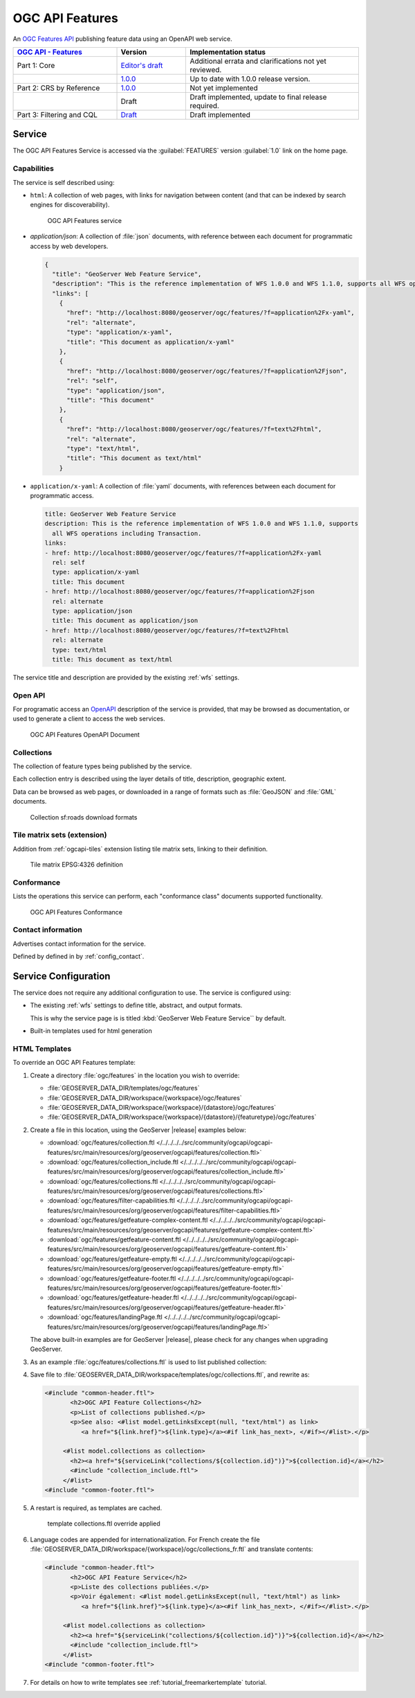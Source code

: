 .. _ogcapi-features:

OGC API Features
================

An `OGC Features API <https://github.com/opengeospatial/ogcapi-features>`_ publishing feature data using an OpenAPI web service.

.. list-table::
   :widths: 30, 20, 50
   :header-rows: 1

   * - `OGC API - Features <https://github.com/opengeospatial/ogcapi-features>`__
     - Version
     - Implementation status
   * - Part 1: Core
     - `Editor's draft <http://docs.ogc.org/DRAFTS/17-069r4.html>`__
     - Additional errata and clarifications not yet reviewed.
   * - 
     - `1.0.0 <http://docs.ogc.org/is/17-069r3/17-069r3.html>`__
     - Up to date with 1.0.0 release version.
   * - Part 2: CRS by Reference
     - `1.0.0 <http://docs.ogc.org/DRAFTS/19-079r1.html>`__
     - Not yet implemented
   * - 
     - Draft
     - Draft implemented, update to final release required.
   * - Part 3: Filtering and CQL
     - `Draft <http://docs.ogc.org/DRAFTS/19-079r1.html>`__
     - Draft implemented

Service
-------

The OGC API Features Service is accessed via the :guilabel:`FEATURES` version :guilabel:`1.0` link on the home page.

Capabilities
''''''''''''

The service is self described using:

* ``html``: A collection of web pages, with links for navigation between content (and that can be indexed by search engines for discoverability).

  .. figure:: img/features.png
 
     OGC API Features service

* `application/json`: A collection of :file:`json` documents, with reference between each document for programmatic access by web developers.

  .. code-block:: json
  
     {
       "title": "GeoServer Web Feature Service",
       "description": "This is the reference implementation of WFS 1.0.0 and WFS 1.1.0, supports all WFS operations including Transaction.",
       "links": [
         {
           "href": "http://localhost:8080/geoserver/ogc/features/?f=application%2Fx-yaml",
           "rel": "alternate",
           "type": "application/x-yaml",
           "title": "This document as application/x-yaml"
         },
         {
           "href": "http://localhost:8080/geoserver/ogc/features/?f=application%2Fjson",
           "rel": "self",
           "type": "application/json",
           "title": "This document"
         },
         {
           "href": "http://localhost:8080/geoserver/ogc/features/?f=text%2Fhtml",
           "rel": "alternate",
           "type": "text/html",
           "title": "This document as text/html"
         }

* ``application/x-yaml``: A collection of :file:`yaml` documents, with references between each document for programmatic access.
 
  .. code-block:: yaml
  
     title: GeoServer Web Feature Service
     description: This is the reference implementation of WFS 1.0.0 and WFS 1.1.0, supports
       all WFS operations including Transaction.
     links:
     - href: http://localhost:8080/geoserver/ogc/features/?f=application%2Fx-yaml
       rel: self
       type: application/x-yaml
       title: This document
     - href: http://localhost:8080/geoserver/ogc/features/?f=application%2Fjson
       rel: alternate
       type: application/json
       title: This document as application/json
     - href: http://localhost:8080/geoserver/ogc/features/?f=text%2Fhtml
       rel: alternate
       type: text/html
       title: This document as text/html

The service title and description are provided by the existing :ref:`wfs` settings.

Open API
''''''''

For programatic access an `OpenAPI <https://www.openapis.org/>`__ description of the service is provided, that may be browsed as documentation, or used to generate a client to access the web services.

.. figure:: img/features-api.png
   
   OGC API Features OpenAPI Document

Collections
'''''''''''

The collection of feature types being published by the service.

Each collection entry is described using the layer details of title, description, geographic extent.

Data can be browsed as web pages, or downloaded in a range of formats such as :file:`GeoJSON` and :file:`GML` documents.

.. figure:: img/collection.png
   
   Collection sf:roads download formats

Tile matrix sets (extension)
''''''''''''''''''''''''''''

Addition from :ref:`ogcapi-tiles` extension listing tile matrix sets, linking to their definition.

.. figure:: img/tilematrix.png
   
   Tile matrix EPSG:4326 definition

Conformance
'''''''''''

Lists the operations this service can perform, each "conformance class" documents supported functionality. 

.. figure:: img/conformance.png

   OGC API Features Conformance

Contact information
'''''''''''''''''''

Advertises contact information for the service.

Defined by defined in by :ref:`config_contact`.

Service Configuration
---------------------

The service does not require any additional configuration to use. The service is configured using:

* The existing :ref:`wfs` settings to define title, abstract, and output formats.
  
  This is why the service page is is titled :kbd:`GeoServer Web Feature Service`` by default.
  
* Built-in templates used for html generation


HTML Templates
''''''''''''''

To override an OGC API Features template:

#. Create a directory :file:`ogc/features` in the location you wish to override:
   
   * :file:`GEOSERVER_DATA_DIR/templates/ogc/features`
   * :file:`GEOSERVER_DATA_DIR/workspace/{workspace}/ogc/features`
   * :file:`GEOSERVER_DATA_DIR/workspace/{workspace}/{datastore}/ogc/features` 
   * :file:`GEOSERVER_DATA_DIR/workspace/{workspace}/{datastore}/{featuretype}/ogc/features` 

#. Create a file in this location, using the GeoServer |release| examples below:

   * :download:`ogc/features/collection.ftl  </../../../../src/community/ogcapi/ogcapi-features/src/main/resources/org/geoserver/ogcapi/features/collection.ftl>`
   * :download:`ogc/features/collection_include.ftl  </../../../../src/community/ogcapi/ogcapi-features/src/main/resources/org/geoserver/ogcapi/features/collection_include.ftl>`
   * :download:`ogc/features/collections.ftl  </../../../../src/community/ogcapi/ogcapi-features/src/main/resources/org/geoserver/ogcapi/features/collections.ftl>`
   * :download:`ogc/features/filter-capabilities.ftl  </../../../../src/community/ogcapi/ogcapi-features/src/main/resources/org/geoserver/ogcapi/features/filter-capabilities.ftl>`
   * :download:`ogc/features/getfeature-complex-content.ftl  </../../../../src/community/ogcapi/ogcapi-features/src/main/resources/org/geoserver/ogcapi/features/getfeature-complex-content.ftl>`
   * :download:`ogc/features/getfeature-content.ftl  </../../../../src/community/ogcapi/ogcapi-features/src/main/resources/org/geoserver/ogcapi/features/getfeature-content.ftl>`
   * :download:`ogc/features/getfeature-empty.ftl  </../../../../src/community/ogcapi/ogcapi-features/src/main/resources/org/geoserver/ogcapi/features/getfeature-empty.ftl>`
   * :download:`ogc/features/getfeature-footer.ftl  </../../../../src/community/ogcapi/ogcapi-features/src/main/resources/org/geoserver/ogcapi/features/getfeature-footer.ftl>`
   * :download:`ogc/features/getfeature-header.ftl  </../../../../src/community/ogcapi/ogcapi-features/src/main/resources/org/geoserver/ogcapi/features/getfeature-header.ftl>`
   * :download:`ogc/features/landingPage.ftl  </../../../../src/community/ogcapi/ogcapi-features/src/main/resources/org/geoserver/ogcapi/features/landingPage.ftl>`

   The above built-in examples are for GeoServer |release|, please check for any changes when upgrading GeoServer.
   
#. As an example :file:`ogc/features/collections.ftl` is used to list published collection:

   .. literalinclude:: /../../../../src/community/ogcapi/ogcapi-features/src/main/resources/org/geoserver/ogcapi/features/collections.ftl

#. Save file to :file:`GEOSERVER_DATA_DIR/workspace/templates/ogc/collections.ftl`, and rewrite as:
   
   .. code-block::
   
      <#include "common-header.ftl">
             <h2>OGC API Feature Collections</h2>
             <p>List of collections published.</p>
             <p>See also: <#list model.getLinksExcept(null, "text/html") as link>
                <a href="${link.href}">${link.type}</a><#if link_has_next>, </#if></#list>.</p>
     
           <#list model.collections as collection>
             <h2><a href="${serviceLink("collections/${collection.id}")}">${collection.id}</a></h2>
             <#include "collection_include.ftl">
           </#list>
      <#include "common-footer.ftl">

#. A restart is required, as templates are cached.
   
   .. figure:: img/template_override.png
      
      template collections.ftl override applied
      
#. Language codes are appended for internationalization. For French create the file :file:`GEOSERVER_DATA_DIR/workspace/{workspace}/ogc/collections_fr.ftl` and translate contents:

   .. code-block::
   
      <#include "common-header.ftl">
             <h2>OGC API Feature Service</h2>
             <p>Liste des collections publiées.</p>
             <p>Voir également: <#list model.getLinksExcept(null, "text/html") as link>
                <a href="${link.href}">${link.type}</a><#if link_has_next>, </#if></#list>.</p>
     
           <#list model.collections as collection>
             <h2><a href="${serviceLink("collections/${collection.id}")}">${collection.id}</a></h2>
             <#include "collection_include.ftl">
           </#list>
      <#include "common-footer.ftl">
      
#. For details on how to write templates see :ref:`tutorial_freemarkertemplate` tutorial.
